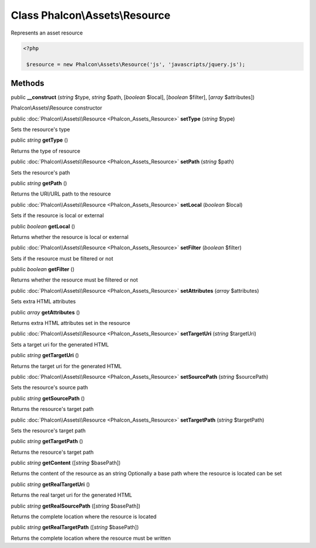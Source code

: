 Class **Phalcon\\Assets\\Resource**
===================================

Represents an asset resource  

.. code-block:: php

    <?php

     $resource = new Phalcon\Assets\Resource('js', 'javascripts/jquery.js');



Methods
---------

public  **__construct** (*string* $type, *string* $path, [*boolean* $local], [*boolean* $filter], [*array* $attributes])

Phalcon\\Assets\\Resource constructor



public :doc:`Phalcon\\Assets\\Resource <Phalcon_Assets_Resource>`  **setType** (*string* $type)

Sets the resource's type



public *string*  **getType** ()

Returns the type of resource



public :doc:`Phalcon\\Assets\\Resource <Phalcon_Assets_Resource>`  **setPath** (*string* $path)

Sets the resource's path



public *string*  **getPath** ()

Returns the URI/URL path to the resource



public :doc:`Phalcon\\Assets\\Resource <Phalcon_Assets_Resource>`  **setLocal** (*boolean* $local)

Sets if the resource is local or external



public *boolean*  **getLocal** ()

Returns whether the resource is local or external



public :doc:`Phalcon\\Assets\\Resource <Phalcon_Assets_Resource>`  **setFilter** (*boolean* $filter)

Sets if the resource must be filtered or not



public *boolean*  **getFilter** ()

Returns whether the resource must be filtered or not



public :doc:`Phalcon\\Assets\\Resource <Phalcon_Assets_Resource>`  **setAttributes** (*array* $attributes)

Sets extra HTML attributes



public *array*  **getAttributes** ()

Returns extra HTML attributes set in the resource



public :doc:`Phalcon\\Assets\\Resource <Phalcon_Assets_Resource>`  **setTargetUri** (*string* $targetUri)

Sets a target uri for the generated HTML



public *string*  **getTargetUri** ()

Returns the target uri for the generated HTML



public :doc:`Phalcon\\Assets\\Resource <Phalcon_Assets_Resource>`  **setSourcePath** (*string* $sourcePath)

Sets the resource's source path



public *string*  **getSourcePath** ()

Returns the resource's target path



public :doc:`Phalcon\\Assets\\Resource <Phalcon_Assets_Resource>`  **setTargetPath** (*string* $targetPath)

Sets the resource's target path



public *string*  **getTargetPath** ()

Returns the resource's target path



public *string*  **getContent** ([*string* $basePath])

Returns the content of the resource as an string Optionally a base path where the resource is located can be set



public *string*  **getRealTargetUri** ()

Returns the real target uri for the generated HTML



public *string*  **getRealSourcePath** ([*string* $basePath])

Returns the complete location where the resource is located



public *string*  **getRealTargetPath** ([*string* $basePath])

Returns the complete location where the resource must be written




